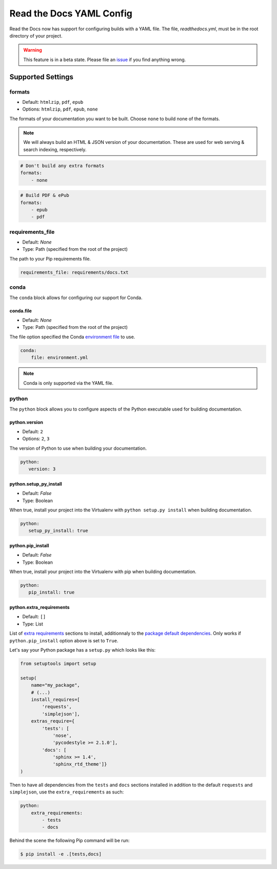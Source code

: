 Read the Docs YAML Config
=========================

Read the Docs now has support for configuring builds with a YAML file.
The file, `readthedocs.yml`, must be in the root directory of your project.

.. warning:: This feature is in a beta state.
             Please file an `issue`_ if you find anything wrong.

Supported Settings
------------------

formats
~~~~~~~

* Default: ``htmlzip``, ``pdf``, ``epub``
* Options: ``htmlzip``, ``pdf``, ``epub``, ``none``

The formats of your documentation you want to be built.
Choose ``none`` to build none of the formats.

.. note:: We will always build an HTML & JSON version of your documentation.
		  These are used for web serving & search indexing, respectively.

.. code-block:: yaml

    # Don't build any extra formats
    formats:
        - none

.. code-block:: yaml

    # Build PDF & ePub
    formats:
        - epub
        - pdf

requirements_file
~~~~~~~~~~~~~~~~~

* Default: `None`
* Type: Path (specified from the root of the project)

The path to your Pip requirements file.

.. code-block:: yaml

	requirements_file: requirements/docs.txt


conda
~~~~~

The ``conda`` block allows for configuring our support for Conda.

conda.file
``````````

* Default: `None`
* Type: Path (specified from the root of the project)

The file option specified the Conda `environment file`_ to use.


.. code-block:: yaml

	conda:
	    file: environment.yml

.. note:: Conda is only supported via the YAML file.

python
~~~~~~

The ``python`` block allows you to configure aspects of the Python executable
used for building documentation.

python.version
``````````````

* Default: ``2``
* Options: ``2``, ``3``

The version of Python to use when building your documentation.

.. code-block:: yaml

	python:
	   version: 3

python.setup_py_install
```````````````````````

* Default: `False`
* Type: Boolean

When true, install your project into the Virtualenv with
``python setup.py install`` when building documentation.

.. code-block:: yaml

	python:
	   setup_py_install: true

python.pip_install
``````````````````

* Default: `False`
* Type: Boolean

When true, install your project into the Virtualenv with pip when building
documentation.

.. code-block:: yaml

    python:
       pip_install: true

.. To implement..

	type
	~~~~

    * Default: ``sphinx``
    * Options: ``sphinx``, ``mkdocs``

    The ``type`` block allows you to configure the build tool used for building
    your documentation.

	.. code-block:: yaml

		type: sphinx

	conf_file
	~~~~~~~~~

    * Default: `None`
    * Type: Path (specified from the root of the project)

    The path to a specific Sphinx ``conf.py`` file. If none is found, we will
    choose one.

	.. code-block:: yaml

		conf_file: project2/docs/conf.py

python.extra_requirements
`````````````````````````

* Default: ``[]``
* Type: List

List of `extra requirements`_ sections to install, additionnaly to the
`package default dependencies`_. Only works if ``python.pip_install`` option
above is set to ``True``.

Let's say your Python package has a ``setup.py`` which looks like this:

.. code-block:: python

    from setuptools import setup

    setup(
        name="my_package",
        # (...)
        install_requires=[
            'requests',
            'simplejson'],
        extras_require={
            'tests': [
                'nose',
                'pycodestyle >= 2.1.0'],
            'docs': [
                'sphinx >= 1.4',
                'sphinx_rtd_theme']}
    )

Then to have all dependencies from the ``tests`` and ``docs`` sections
installed in addition to the default ``requests`` and ``simplejson``, use the
``extra_requirements`` as such:

.. code-block:: yaml

    python:
        extra_requirements:
            - tests
            - docs

Behind the scene the following Pip command will be run:

.. code-block:: shell

    $ pip install -e .[tests,docs]


.. _issue: https://github.com/rtfd/readthedocs.org/issues
.. _environment file: http://conda.pydata.org/docs/using/envs.html#share-an-environment
.. _extra requirements: http://setuptools.readthedocs.io/en/latest/setuptools.html#declaring-extras-optional-features-with-their-own-dependencies
.. _package default dependencies: http://setuptools.readthedocs.io/en/latest/setuptools.html#declaring-dependencies
